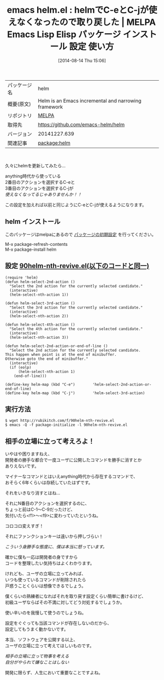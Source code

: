 #+BLOG: rubikitch
#+POSTID: 158
#+DATE: [2014-08-14 Thu 15:06]
#+PERMALINK: helm
#+OPTIONS: toc:nil num:nil todo:nil pri:nil tags:nil ^:nil \n:t
#+ISPAGE: nil
#+DESCRIPTION: 最新版helmでC-eとC-jを使えるようにする設定と雑感。
# (progn (erase-buffer)(find-file-hook--org2blog/wp-mode))
#+BLOG: rubikitch
#+CATEGORY: Emacs
#+EL_PKG_NAME: helm
#+EL_TAGS: emacs, emacs lisp %p, elisp %p, emacs %f %p, emacs %p 使い方, emacs %p 設定, emacs パッケージ %p, helm C-e, helm C-j
#+EL_TITLE: Emacs Lisp Elisp パッケージ インストール 設定 使い方
#+EL_TITLE0: helmでC-eとC-jが使えなくなったので取り戻した
#+begin: org2blog
#+DESCRIPTION: MELPAのEmacs Lispパッケージhelmの紹介
#+MYTAGS: package:helm, emacs 使い方, emacs コマンド, emacs, emacs lisp helm, elisp helm, emacs melpa helm, emacs helm 使い方, emacs helm 設定, emacs パッケージ helm, helm C-e, helm C-j
#+TITLE: emacs helm.el : helmでC-eとC-jが使えなくなったので取り戻した | MELPA Emacs Lisp Elisp パッケージ インストール 設定 使い方
#+BEGIN_HTML
<table>
<tr><td>パッケージ名</td><td>helm</td></tr>
<tr><td>概要(原文)</td><td>Helm is an Emacs incremental and narrowing framework</td></tr>
<tr><td>リポジトリ</td><td><a href="http://melpa.org/">MELPA</a></td></tr>
<tr><td>取得先</td><td><a href="https://github.com/emacs-helm/helm">https://github.com/emacs-helm/helm</a></td></tr>
<tr><td>バージョン</td><td>20141227.639</td></tr>
<tr><td>関連記事</td><td><a href="http://rubikitch.com/tag/package:helm/">package:helm</a> </td></tr>
</table>
<br />
#+END_HTML
久々にhelmを更新してみたら…

anything時代から使っている
2番目のアクションを選択するC-eと
3番目のアクションを選択するC-jが
/使えなくなってるじゃありませんか！！/

この設定を加えれば以前と同じようにC-eとC-jが使えるようになります。
** helm インストール
このパッケージはmelpaにあるので [[http://rubikitch.com/package-initialize][パッケージの初期設定]] を行ってください。

M-x package-refresh-contents
M-x package-install helm


#+end:
** 概要                                                             :noexport:
久々にhelmを更新してみたら…

anything時代から使っている
2番目のアクションを選択するC-eと
3番目のアクションを選択するC-jが
/使えなくなってるじゃありませんか！！/

この設定を加えれば以前と同じようにC-eとC-jが使えるようになります。
** 設定 [[http://rubikitch.com/f/90helm-nth-revive.el][90helm-nth-revive.el(以下のコードと同一)]]
#+BEGIN: include :file "/r/sync/emacs/init.d/90helm-nth-revive.el"
#+BEGIN_SRC fundamental
(require 'helm)
(defun helm-select-2nd-action ()
  "Select the 2nd action for the currently selected candidate."
  (interactive)
  (helm-select-nth-action 1))

(defun helm-select-3rd-action ()
  "Select the 3rd action for the currently selected candidate."
  (interactive)
  (helm-select-nth-action 2))

(defun helm-select-4th-action ()
  "Select the 4th action for the currently selected candidate."
  (interactive)
  (helm-select-nth-action 3))

(defun helm-select-2nd-action-or-end-of-line ()
  "Select the 2nd action for the currently selected candidate.
This happen when point is at the end of minibuffer.
Otherwise goto the end of minibuffer."
  (interactive)
  (if (eolp)
      (helm-select-nth-action 1)
    (end-of-line)))

(define-key helm-map (kbd "C-e")        'helm-select-2nd-action-or-end-of-line)
(define-key helm-map (kbd "C-j")        'helm-select-3rd-action)
#+END_SRC

#+END:

** 実行方法
#+BEGIN_EXAMPLE
$ wget http://rubikitch.com/f/90helm-nth-revive.el
$ emacs -Q -f package-initialize -l 90helm-nth-revive.el
#+END_EXAMPLE


# (progn (forward-line 1)(shell-command "screenshot-time.rb org_template" t))
** 相手の立場に立って考えろよ！
いやはや困りますねえ、
開発者の勝手な都合で一度ユーザに公開したコマンドを勝手に消すとか
ありえないです。

マイナーなコマンドとはいえanything時代から存在するコマンドで、
おそらく6年くらいは存続していたはずです。

それをいきなり消すとはね…

それにN番目のアクションを選択するのに、
ちょっと前はC-1〜C-9だったけど、
気付いたら<f1>〜<f9>に変わっていたというね。

コロコロ変えすぎ！

それにファンクションキーは遠いから押しづらい！

/こういう身勝手な態度に、僕は本当に怒っています。/


確かに僕も一応は開発者の身ですから
コードを整理したい気持ちはよくわかります。

けれども、ユーザの立場に立ってみれば、
いつも使っているコマンドが削除されたら
戸惑うことくらいは想像できるでしょう。

僕くらいの熟練者になればそれを取り戻す設定くらい簡単に書けるけど、
初級ユーザならばその不満に対してどう対処するでしょうか。

使い辛いのを我慢して使うのでしょうね。

設定をぐぐっても当該コマンドが存在しないのだから、
設定してもうまく動かないです。

本当、ソフトウェアを公開する以上、
ユーザの立場に立って考えてほしいものです。

/相手の立場に立って物事を考える/
/自分がやられて嫌なことはしない/

開発に限らず、人生において重要なことですよね。
